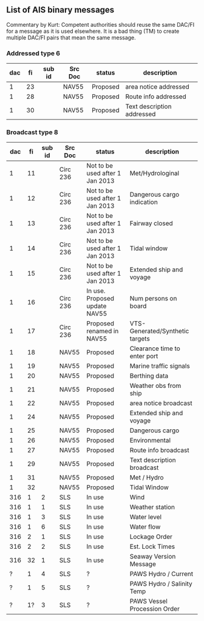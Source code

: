 ** List of AIS binary messages

Commentary by Kurt: Competent authorities should reuse the same DAC/FI
for a message as it is used elsewhere.  It is a bad thing (TM) to
create multiple DAC/FI pairs that mean the same message.

*** Addressed type 6

| dac | fi | sub id | Src Doc | status   | description                |
|-----+----+--------+---------+----------+----------------------------|
|   1 | 23 |        | NAV55   | Proposed | area notice addressed      |
|   1 | 28 |        | NAV55   | Proposed | Route info addressed       |
|   1 | 30 |        | NAV55   | Proposed | Text description addressed |

*** Broadcast type 8

| dac | fi | sub id | Src Doc  | status                          | description                     |
|-----+----+--------+----------+---------------------------------+---------------------------------|
|   1 | 11 |        | Circ 236 | Not to be used after 1 Jan 2013 | Met/Hydrologinal                |
|   1 | 12 |        | Circ 236 | Not to be used after 1 Jan 2013 | Dangerous cargo indication      |
|   1 | 13 |        | Circ 236 | Not to be used after 1 Jan 2013 | Fairway closed                  |
|   1 | 14 |        | Circ 236 | Not to be used after 1 Jan 2013 | Tidal window                    |
|   1 | 15 |        | Circ 236 | Not to be used after 1 Jan 2013 | Extended ship and voyage        |
|   1 | 16 |        | Circ 236 | In use. Proposed update NAV55   | Num persons on board            |
|   1 | 17 |        | Circ 236 | Proposed renamed in NAV55       | VTS-Generated/Synthetic targets |
|   1 | 18 |        | NAV55    | Proposed                        | Clearance time to enter port    |
|   1 | 19 |        | NAV55    | Proposed                        | Marine traffic signals          |
|   1 | 20 |        | NAV55    | Proposed                        | Berthing data                   |
|   1 | 21 |        | NAV55    | Proposed                        | Weather obs from ship           |
|   1 | 22 |        | NAV55    | Proposed                        | area notice broadcast           |
|   1 | 24 |        | NAV55    | Proposed                        | Extended ship and voyage        |
|   1 | 25 |        | NAV55    | Proposed                        | Dangerous cargo                 |
|   1 | 26 |        | NAV55    | Proposed                        | Environmental                   |
|   1 | 27 |        | NAV55    | Proposed                        | Route info broadcast            |
|   1 | 29 |        | NAV55    | Proposed                        | Text description broadcast      |
|   1 | 31 |        | NAV55    | Proposed                        | Met / Hydro                     |
|   1 | 32 |        | NAV55    | Proposed                        | Tidal Window                    |
| 316 |  1 |      2 | SLS      | In use                          | Wind                            |
| 316 |  1 |      1 | SLS      | In use                          | Weather station                 |
| 316 |  1 |      3 | SLS      | In use                          | Water level                     |
| 316 |  1 |      6 | SLS      | In use                          | Water flow                      |
| 316 |  2 |      1 | SLS      | In use                          | Lockage Order                   |
| 316 |  2 |      2 | SLS      | In use                          | Est. Lock Times                 |
| 316 | 32 |      1 | SLS      | In use                          | Seaway Version Message          |
|   ? |  1 |      4 | SLS      | ?                               | PAWS Hydro / Current            |
|   ? |  1 |      5 | SLS      | ?                               | PAWS Hydro / Salinity Temp      |
|   ? | 1? |      3 | SLS      | ?                               | PAWS Vessel Procession Order    |
